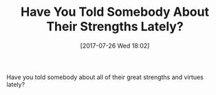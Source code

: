 #+BLOG: wisdomandwonder
#+POSTID: 10625
#+ORG2BLOG:
#+DATE: [2017-07-26 Wed 18:02]
#+OPTIONS: toc:nil num:nil todo:nil pri:nil tags:nil ^:nil
#+CATEGORY: Article
#+TAGS: Yoga, philosophy, Health, Happiness,
#+TITLE: Have You Told Somebody About Their Strengths Lately?

Have you told somebody about all of their great strengths and virtues lately?
